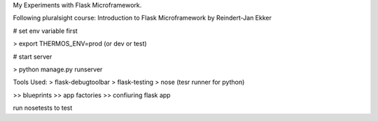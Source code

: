My Experiments with Flask Microframework.

Following pluralsight course: Introduction to Flask Microframework by Reindert-Jan Ekker

# set env variable first

> export THERMOS_ENV=prod   (or dev or test)

# start server

> python manage.py runserver

Tools Used:
> flask-debugtoolbar
> flask-testing
> nose (tesr runner for python)

>> blueprints
>> app factories
>> confiuring flask app

run nosetests to test
